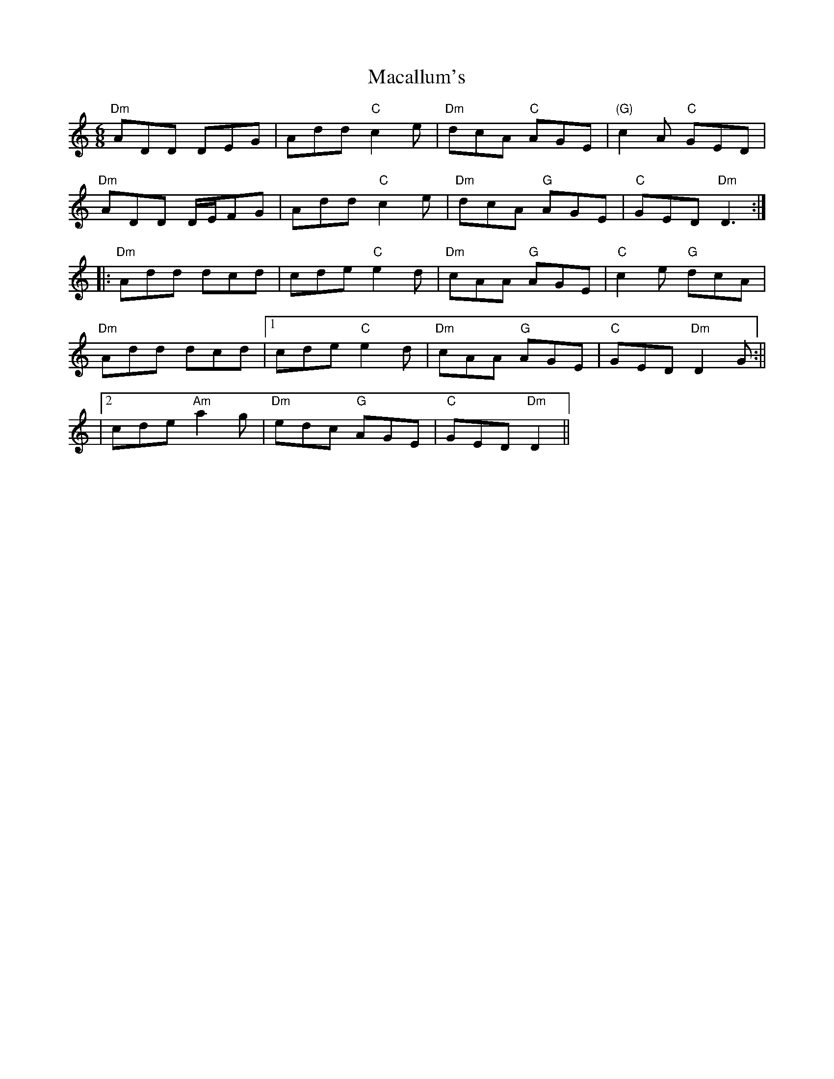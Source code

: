 X:69
T:Macallum's
M:6/8
L:1/8
F:http://blackrosetheband.googlepages.com/ABCTUNES.ABC May 2009
S:Traditional
K:C
"Dm"ADD DEG|Add "C"c2e|"Dm"dcA "C"AGE|"(G)"c2A "C"GED|
"Dm"ADD D/2E/2FG|Add "C"c2e|"Dm"dcA "G"AGE|"C"GED "Dm"D3:|
|:"Dm"Add dcd|cde "C"e2d|"Dm"cAA "G"AGE|"C"c2e "G"dcA|
"Dm"Add dcd|1 cde "C"e2d|"Dm"cAA "G"AGE|"C"GED "Dm"D2G:||
|2 cde "Am"a2g|"Dm"edc "G"AGE|"C"GED "Dm"D2||
